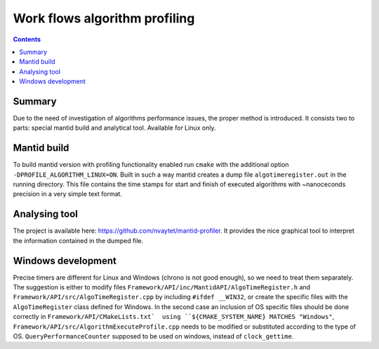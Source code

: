 ==============================
Work flows algorithm profiling
==============================

.. contents:: Contents
    :local:

Summary
^^^^^^^

Due to the need of investigation of algorithms performance issues, the proper method
is introduced. It consists two to parts: special mantid build and analytical tool.
Available for Linux only.

Mantid build
^^^^^^^^^^^^

To build mantid version with profiling functionality enabled run ``cmake`` with the additional option
``-DPROFILE_ALGORITHM_LINUX=ON``. Built in such a way mantid creates a dump file ``algotimeregister.out``
in the running directory. This file contains the time stamps for start and finish of executed algorithms with
~nanoceconds precision in a very simple text format.

Analysing tool
^^^^^^^^^^^^^^

The project is available here: https://github.com/nvaytet/mantid-profiler. It provides the nice graphical
tool to interpret the information contained in the dumped file.

Windows development
^^^^^^^^^^^^^^^^^^^

Precise timers are different for Linux and Windows (chrono is not good enough), so we need to treat them
separately. The suggestion is either to modify files ``Framework/API/inc/MantidAPI/AlgoTimeRegister.h`` and
``Framework/API/src/AlgoTimeRegister.cpp`` by including ``#ifdef __WIN32``, or create the specific files with
the ``AlgoTimeRegister`` class defined for Windows.  In the second case an inclusion of OS specific files should be
done correctly in ``Framework/API/CMakeLists.txt`  using ``${CMAKE_SYSTEM_NAME} MATCHES "Windows"``,
``Framework/API/src/AlgorithmExecuteProfile.cpp`` needs to be modified or substituted according to the type of OS.
``QueryPerformanceCounter`` supposed to be used on windows, instead of ``clock_gettime``.


